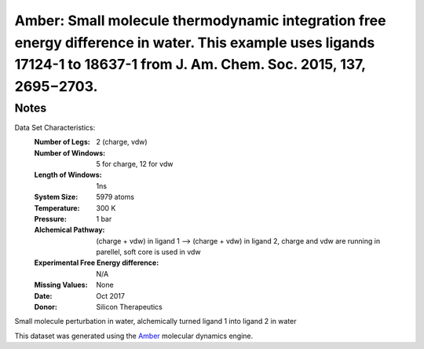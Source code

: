 Amber: Small molecule thermodynamic integration free energy difference in water. This example uses ligands 17124-1 to 18637-1 from J. Am. Chem. Soc. 2015, 137, 2695−2703. 
=========================

Notes
-----
Data Set Characteristics:
    :Number of Legs: 2 (charge, vdw)
    :Number of Windows: 5 for charge, 12 for vdw
    :Length of Windows: 1ns
    :System Size: 5979 atoms
    :Temperature: 300 K
    :Pressure: 1 bar
    :Alchemical Pathway: (charge + vdw) in ligand 1 --> (charge + vdw) in ligand 2, charge and vdw are running in parellel, soft core is used in vdw
    :Experimental Free Energy difference: N/A 

    :Missing Values: None
    :Date: Oct 2017
    :Donor: Silicon Therapeutics 

Small molecule perturbation in water, alchemically turned ligand 1 into ligand 2 in water

This dataset was generated using the `Amber <http://www.ambermd.org/>`_ molecular dynamics engine. 

